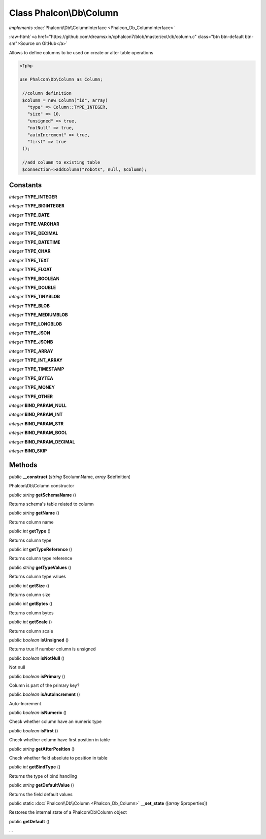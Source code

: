Class **Phalcon\\Db\\Column**
=============================

*implements* :doc:`Phalcon\\Db\\ColumnInterface <Phalcon_Db_ColumnInterface>`

.. role:: raw-html(raw)
   :format: html

:raw-html:`<a href="https://github.com/dreamsxin/cphalcon7/blob/master/ext/db/column.c" class="btn btn-default btn-sm">Source on GitHub</a>`

Allows to define columns to be used on create or alter table operations  

.. code-block:: php

    <?php

    use Phalcon\Db\Column as Column;
    
     //column definition
     $column = new Column("id", array(
       "type" => Column::TYPE_INTEGER,
       "size" => 10,
       "unsigned" => true,
       "notNull" => true,
       "autoIncrement" => true,
       "first" => true
     ));
    
     //add column to existing table
     $connection->addColumn("robots", null, $column);



Constants
---------

*integer* **TYPE_INTEGER**

*integer* **TYPE_BIGINTEGER**

*integer* **TYPE_DATE**

*integer* **TYPE_VARCHAR**

*integer* **TYPE_DECIMAL**

*integer* **TYPE_DATETIME**

*integer* **TYPE_CHAR**

*integer* **TYPE_TEXT**

*integer* **TYPE_FLOAT**

*integer* **TYPE_BOOLEAN**

*integer* **TYPE_DOUBLE**

*integer* **TYPE_TINYBLOB**

*integer* **TYPE_BLOB**

*integer* **TYPE_MEDIUMBLOB**

*integer* **TYPE_LONGBLOB**

*integer* **TYPE_JSON**

*integer* **TYPE_JSONB**

*integer* **TYPE_ARRAY**

*integer* **TYPE_INT_ARRAY**

*integer* **TYPE_TIMESTAMP**

*integer* **TYPE_BYTEA**

*integer* **TYPE_MONEY**

*integer* **TYPE_OTHER**

*integer* **BIND_PARAM_NULL**

*integer* **BIND_PARAM_INT**

*integer* **BIND_PARAM_STR**

*integer* **BIND_PARAM_BOOL**

*integer* **BIND_PARAM_DECIMAL**

*integer* **BIND_SKIP**

Methods
-------

public  **__construct** (*string* $columnName, *array* $definition)

Phalcon\\Db\\Column constructor



public *string*  **getSchemaName** ()

Returns schema's table related to column



public *string*  **getName** ()

Returns column name



public *int*  **getType** ()

Returns column type



public *int*  **getTypeReference** ()

Returns column type reference



public *string*  **getTypeValues** ()

Returns column type values



public *int*  **getSize** ()

Returns column size



public *int*  **getBytes** ()

Returns column bytes



public *int*  **getScale** ()

Returns column scale



public *boolean*  **isUnsigned** ()

Returns true if number column is unsigned



public *boolean*  **isNotNull** ()

Not null



public *boolean*  **isPrimary** ()

Column is part of the primary key?



public *boolean*  **isAutoIncrement** ()

Auto-Increment



public *boolean*  **isNumeric** ()

Check whether column have an numeric type



public *boolean*  **isFirst** ()

Check whether column have first position in table



public *string*  **getAfterPosition** ()

Check whether field absolute to position in table



public *int*  **getBindType** ()

Returns the type of bind handling



public *string*  **getDefaultValue** ()

Returns the field default values



public static :doc:`Phalcon\\Db\\Column <Phalcon_Db_Column>`  **__set_state** ([*array* $properties])

Restores the internal state of a Phalcon\\Db\\Column object



public  **getDefault** ()

...


